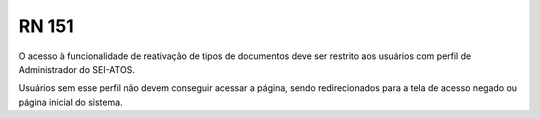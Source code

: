 **RN 151**
==========
O acesso à funcionalidade de reativação de tipos de documentos deve ser restrito aos usuários com perfil de Administrador do SEI-ATOS. 

Usuários sem esse perfil não devem conseguir acessar a página, sendo redirecionados para a tela de acesso negado ou página inicial do sistema.
